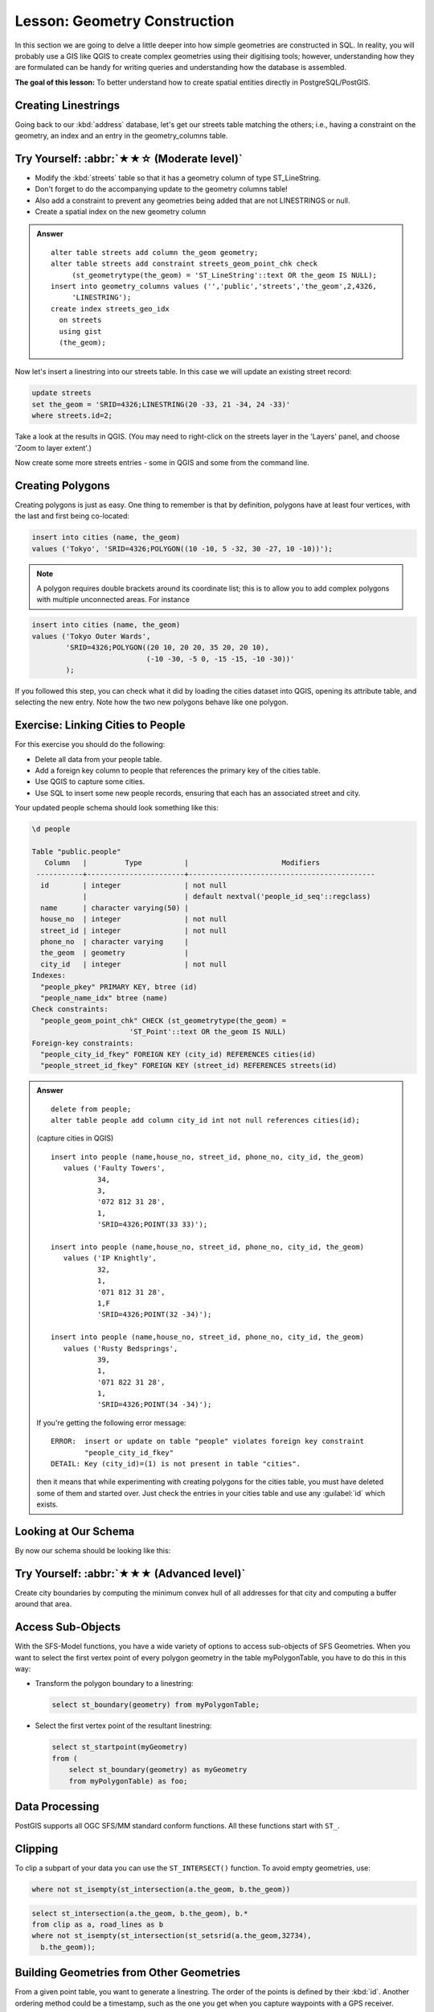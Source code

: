 Lesson: Geometry Construction
===============================================================================

In this section we are going to delve a little deeper into how simple
geometries are constructed in SQL. In reality, you will probably use a GIS like
QGIS to create complex geometries using their digitising tools; however,
understanding how they are formulated can be handy for writing queries and
understanding how the database is assembled.

**The goal of this lesson:** To better understand how to create spatial
entities directly in PostgreSQL/PostGIS.


Creating Linestrings
-------------------------------------------------------------------------------

Going back to our :kbd:`address` database, let's get our streets table matching
the others; i.e., having a constraint on the geometry, an index and an entry in
the geometry_columns table.

Try Yourself: :abbr:`★★☆ (Moderate level)`
-------------------------------------------------------------------------------

* Modify the :kbd:`streets` table so that it has a geometry column of type
  ST_LineString.
* Don't forget to do the accompanying update to the geometry columns
  table!
* Also add a constraint to prevent any geometries being added that are
  not LINESTRINGS or null.
* Create a spatial index on the new geometry column

.. admonition:: Answer
  :class: dropdown

  ::

    alter table streets add column the_geom geometry;
    alter table streets add constraint streets_geom_point_chk check
         (st_geometrytype(the_geom) = 'ST_LineString'::text OR the_geom IS NULL);
    insert into geometry_columns values ('','public','streets','the_geom',2,4326,
         'LINESTRING');
    create index streets_geo_idx
      on streets
      using gist
      (the_geom);


Now let's insert a linestring into our streets table. In this case we will
update an existing street record:

.. code-block:: sql

  update streets
  set the_geom = 'SRID=4326;LINESTRING(20 -33, 21 -34, 24 -33)'
  where streets.id=2;

Take a look at the results in QGIS. (You may need to right-click on the streets
layer in the 'Layers' panel, and choose 'Zoom to layer extent'.)

Now create some more streets entries - some in QGIS and some from the command
line.


Creating Polygons
-------------------------------------------------------------------------------

Creating polygons is just as easy. One thing to remember is that by definition,
polygons have at least four vertices, with the last and first being co-located:

.. code-block:: sql

    insert into cities (name, the_geom)
    values ('Tokyo', 'SRID=4326;POLYGON((10 -10, 5 -32, 30 -27, 10 -10))');

.. note::  A polygon requires double brackets around its coordinate list; this
   is to allow you to add complex polygons with multiple unconnected areas. For
   instance

.. code-block:: sql

    insert into cities (name, the_geom)
    values ('Tokyo Outer Wards',
            'SRID=4326;POLYGON((20 10, 20 20, 35 20, 20 10),
                               (-10 -30, -5 0, -15 -15, -10 -30))'
            );

If you followed this step, you can check what it did by loading the cities
dataset into QGIS, opening its attribute table, and selecting the new entry.
Note how the two new polygons behave like one polygon.


Exercise: Linking Cities to People
-------------------------------------------------------------------------------

For this exercise you should do the following:

* Delete all data from your people table.
* Add a foreign key column to people that references the primary key of
  the cities table.
* Use QGIS to capture some cities.
* Use SQL to insert some new people records, ensuring that each has
  an associated street and city.

Your updated people schema should look something like this:

.. code-block:: none

  \d people

  Table "public.people"
     Column   |         Type          |                      Modifiers
   -----------+-----------------------+--------------------------------------------
    id        | integer               | not null
              |                       | default nextval('people_id_seq'::regclass)
    name      | character varying(50) |
    house_no  | integer               | not null
    street_id | integer               | not null
    phone_no  | character varying     |
    the_geom  | geometry              |
    city_id   | integer               | not null
  Indexes:
    "people_pkey" PRIMARY KEY, btree (id)
    "people_name_idx" btree (name)
  Check constraints:
    "people_geom_point_chk" CHECK (st_geometrytype(the_geom) =
                         'ST_Point'::text OR the_geom IS NULL)
  Foreign-key constraints:
    "people_city_id_fkey" FOREIGN KEY (city_id) REFERENCES cities(id)
    "people_street_id_fkey" FOREIGN KEY (street_id) REFERENCES streets(id)


.. admonition:: Answer
  :class: dropdown

  ::

    delete from people;
    alter table people add column city_id int not null references cities(id);

  (capture cities in QGIS)

  ::

    insert into people (name,house_no, street_id, phone_no, city_id, the_geom)
       values ('Faulty Towers',
               34,
               3,
               '072 812 31 28',
               1,
               'SRID=4326;POINT(33 33)');

    insert into people (name,house_no, street_id, phone_no, city_id, the_geom)
       values ('IP Knightly',
               32,
               1,
               '071 812 31 28',
               1,F
               'SRID=4326;POINT(32 -34)');

    insert into people (name,house_no, street_id, phone_no, city_id, the_geom)
       values ('Rusty Bedsprings',
               39,
               1,
               '071 822 31 28',
               1,
               'SRID=4326;POINT(34 -34)');

  If you're getting the following error message:

  ::

    ERROR:  insert or update on table "people" violates foreign key constraint
            "people_city_id_fkey"
    DETAIL: Key (city_id)=(1) is not present in table "cities".

  then it means that while experimenting with creating polygons for the
  cities table, you must have deleted some of them and started over. Just
  check the entries in your cities table and use any :guilabel:`id` which exists.



Looking at Our Schema
-------------------------------------------------------------------------------

By now our schema should be looking like this:

.. figure:: img/final_schema.png
   :align: center


Try Yourself: :abbr:`★★★ (Advanced level)`
-------------------------------------------------------------------------------

Create city boundaries by computing the minimum convex hull of all addresses
for that city and computing a buffer around that area.


Access Sub-Objects
-------------------------------------------------------------------------------

With the SFS-Model functions, you have a wide variety of options to access
sub-objects of SFS Geometries. When you want to select the first vertex point of
every polygon geometry in the table myPolygonTable, you have to do this in this
way:

* Transform the polygon boundary to a linestring:

  .. code-block:: sql

    select st_boundary(geometry) from myPolygonTable;


* Select the first vertex point of the resultant linestring:

  .. code-block:: sql

    select st_startpoint(myGeometry)
    from (
        select st_boundary(geometry) as myGeometry
        from myPolygonTable) as foo;


Data Processing
-------------------------------------------------------------------------------

PostGIS supports all OGC SFS/MM standard conform functions. All these functions
start with ``ST_``.

Clipping
-------------------------------------------------------------------------------

To clip a subpart of your data you can use the ``ST_INTERSECT()`` function.
To avoid empty geometries, use:

.. code-block:: sql

  where not st_isempty(st_intersection(a.the_geom, b.the_geom))

.. figure:: img/qgis_001.png
   :align: center

.. code-block:: sql

  select st_intersection(a.the_geom, b.the_geom), b.*
  from clip as a, road_lines as b
  where not st_isempty(st_intersection(st_setsrid(a.the_geom,32734),
    b.the_geom));

.. figure:: img/qgis_002.png
   :align: center

Building Geometries from Other Geometries
-------------------------------------------------------------------------------

From a given point table, you want to generate a linestring. The order of the
points is defined by their :kbd:`id`. Another ordering method could be a
timestamp, such as the one you get when you capture waypoints with a GPS
receiver.

.. figure:: img/qgis_006.png
   :align: center

To create a linestring from a new point layer called 'points', you can run the
following command:

.. code-block:: sql

  select ST_LineFromMultiPoint(st_collect(the_geom)), 1 as id
  from (
    select the_geom
    from points
    order by id
  ) as foo;

To see how it works without creating a new layer, you could also run this
command on the 'people' layer, although of course it would make little
real-world sense to do this.

.. figure:: img/qgis_007.png
   :align: center

Geometry Cleaning
-------------------------------------------------------------------------------

You can get more information for this topic in `this blog entry
<https://gisforthought.com/projects/postgis_tutorial/validity.html>`_.

Differences between tables
-------------------------------------------------------------------------------

To detect the difference between two tables with the same structure, you can
use the PostgreSQL keyword ``EXCEPT``:

.. code-block:: sql

  select * from table_a
  except
  select * from table_b;

As the result, you will get all records from table_a which are not stored in
table_b.

Tablespaces
-------------------------------------------------------------------------------

You can define where postgres should store its data on disk by creating
tablespaces:

.. code-block:: sql

  CREATE TABLESPACE homespace LOCATION '/home/pg';

When you create a database, you can then specify which tablespace to use e.g.::

  createdb --tablespace=homespace t4a

In Conclusion
-------------------------------------------------------------------------------

You've learned how to create more complex geometries using PostGIS statements.
Keep in mind that this is mostly to improve your tacit knowledge when working
with geo-enabled databases through a GIS frontend. You usually won't need to
actually enter these statements manually, but having a general idea of their
structure will help you when using a GIS, especially if you encounter errors
that would otherwise seem cryptic.
